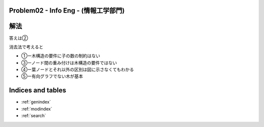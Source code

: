 Problem02 - Info Eng - (情報工学部門)
==============================================

.. image:: images/Problem02.png

解法
====
答えは②

消去法で考えると

* ①ー木構造の要件に子の数の制約はない
* ③ーノード間の重み付けは木構造の要件ではない
* ④ー葉ノードとそれ以外の区別は図に示さなくてもわかる
* ⑤ー有向グラフでない木が基本


Indices and tables
==================

* :ref:`genindex`
* :ref:`modindex`
* :ref:`search`

